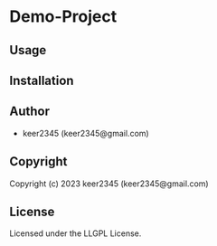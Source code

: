 * Demo-Project 

** Usage

** Installation

** Author

+ keer2345 (keer2345@gmail.com)

** Copyright

Copyright (c) 2023 keer2345 (keer2345@gmail.com)

** License

Licensed under the LLGPL License.
